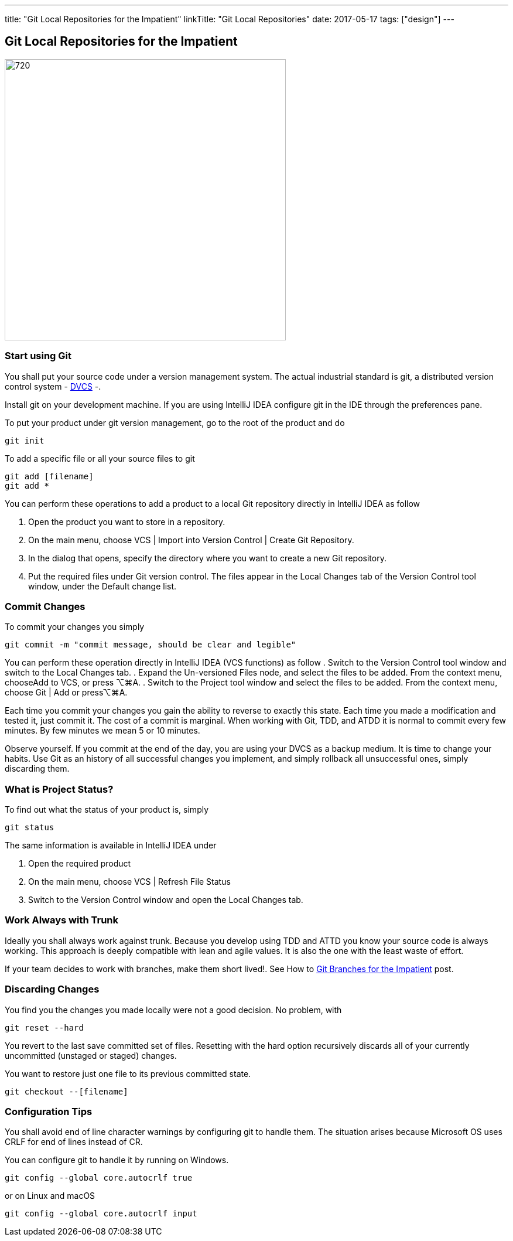---
title: "Git Local Repositories for the Impatient"
linkTitle: "Git Local Repositories"
date: 2017-05-17
tags: ["design"]
---

== Git Local Repositories for the Impatient
:author: Marcel Baumann
:email: <marcel.baumann@tangly.net>
:homepage: https://www.tangly.net/
:company: https://www.tangly.net/[tangly llc]
:copyright: CC-BY-SA 4.0

image::2017-05-02-head.jpg[720, 480, role=left]

=== Start using Git

You shall put your source code under a version management system.
The actual industrial standard is git, a distributed version control system - https://en.wikipedia.org/wiki/Distributed_version_control[DVCS] -.

Install git on your development machine.
If you are using IntelliJ IDEA configure git in the IDE through the preferences pane.

To put your product under git version management, go to the root of the product and do

[code]
----
git init
----

To add a specific file or all your source files to git

[code]
----
git add [filename]
git add *
----

You can perform these operations to add a product to a local Git repository directly in IntelliJ IDEA as follow

. Open the product you want to store in a repository.
. On the main menu, choose VCS | Import into Version Control | Create Git Repository.
. In the dialog that opens, specify the directory where you want to create a new Git repository.
. Put the required files under Git version control.
 The files appear in the Local Changes tab of the Version Control tool window, under the Default change list.

=== Commit Changes

To commit your changes you simply

[code]
----
git commit -m "commit message, should be clear and legible"
----

You can perform these operation directly in IntelliJ IDEA (VCS functions) as follow
. Switch to the Version Control tool window and switch to the Local Changes tab.
. Expand the Un-versioned Files node, and select the files to be added. From the context menu, chooseAdd to VCS, or press ⌥⌘A.
. Switch to the Project tool window and select the files to be added. From the context menu, choose Git | Add or press⌥⌘A.

Each time you commit your changes you gain the ability to reverse to exactly this state.
Each time you made a modification and tested it, just commit it.
The cost of a commit is marginal.
When working with Git, TDD, and ATDD it is normal to commit every few minutes.
By few minutes we mean 5 or 10 minutes.

Observe yourself.
If you commit at the end of the day, you are using your DVCS as a backup medium.
It is time to change your habits.
Use Git as an history of all successful  changes you implement, and simply rollback all unsuccessful ones, simply discarding them.

=== What is Project Status?

To find out what the status of your product is, simply

[code]
----
git status
----

The same information is available in IntelliJ IDEA under

. Open the required product
. On the main menu, choose VCS | Refresh File Status
. Switch to the Version Control window and open the Local Changes tab.

=== Work Always with Trunk

Ideally you shall always work against trunk.
Because you develop using TDD and ATTD you know your source code is always working.
This approach is deeply compatible with lean and agile values.
It is also the one with the least waste of effort.

If your team decides to work with branches, make them short lived!. See How to link:../../2016/git-branches-for-the-impatient/[Git Branches for the Impatient]
post.

=== Discarding Changes

You find you the changes you made locally were not a good decision. No problem, with

[code]
----
git reset --hard
----

You revert to the last save committed set of files.
Resetting with the hard option recursively discards all of your currently uncommitted (unstaged or staged) changes.

You want to restore just one file to its previous committed state.

[code]
----
git checkout --[filename]
----

=== Configuration Tips

You shall avoid end of line character warnings by configuring git to handle them.
The situation arises because Microsoft OS uses CRLF for end of lines instead of CR.

You can configure git to handle it by running on Windows.

[code]
----
git config --global core.autocrlf true
----

or on Linux and macOS

[code]
----
git config --global core.autocrlf input
----
